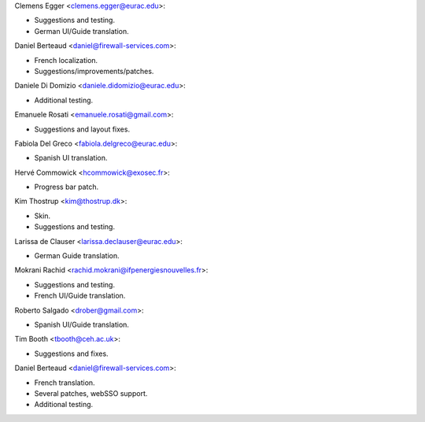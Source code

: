 Clemens Egger <clemens.egger@eurac.edu>:

* Suggestions and testing.
* German UI/Guide translation.

Daniel Berteaud <daniel@firewall-services.com>:

* French localization.
* Suggestions/improvements/patches.

Daniele Di Domizio <daniele.didomizio@eurac.edu>:

* Additional testing.

Emanuele Rosati <emanuele.rosati@gmail.com>:

* Suggestions and layout fixes.

Fabiola Del Greco <fabiola.delgreco@eurac.edu>:

* Spanish UI translation.

Hervé Commowick <hcommowick@exosec.fr>:

* Progress bar patch.

Kim Thostrup <kim@thostrup.dk>:

* Skin.
* Suggestions and testing.

Larissa de Clauser <larissa.declauser@eurac.edu>:

* German Guide translation.

Mokrani Rachid <rachid.mokrani@ifpenergiesnouvelles.fr>:

* Suggestions and testing.
* French UI/Guide translation.

Roberto Salgado <drober@gmail.com>:

* Spanish UI/Guide translation.

Tim Booth <tbooth@ceh.ac.uk>:

* Suggestions and fixes.

Daniel Berteaud <daniel@firewall-services.com>:

* French translation.
* Several patches, webSSO support.
* Additional testing.
